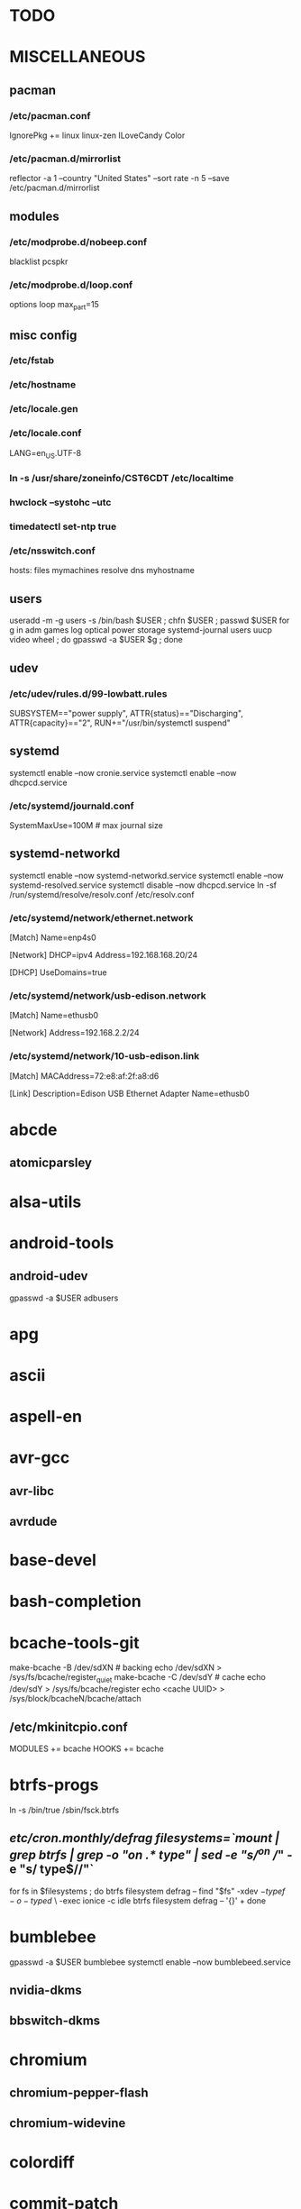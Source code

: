 * TODO
* MISCELLANEOUS
** pacman
*** /etc/pacman.conf
IgnorePkg += linux linux-zen
ILoveCandy
Color
*** /etc/pacman.d/mirrorlist
reflector -a 1 --country "United States" --sort rate -n 5 --save /etc/pacman.d/mirrorlist
** modules
*** /etc/modprobe.d/nobeep.conf
blacklist pcspkr
*** /etc/modprobe.d/loop.conf
options loop max_part=15
** misc config
*** /etc/fstab
*** /etc/hostname
*** /etc/locale.gen
*** /etc/locale.conf
LANG=en_US.UTF-8
*** ln -s /usr/share/zoneinfo/CST6CDT /etc/localtime
*** hwclock --systohc --utc
*** timedatectl set-ntp true
*** /etc/nsswitch.conf
# [!UNAVAIL=return] fubars local DNS
hosts: files mymachines resolve dns myhostname
** users
useradd -m -g users -s /bin/bash $USER ; chfn $USER ; passwd $USER
for g in adm games log optical power storage systemd-journal users uucp video wheel ; do gpasswd -a $USER $g ; done
** udev
*** /etc/udev/rules.d/99-lowbatt.rules
SUBSYSTEM=="power supply", ATTR{status}=="Discharging", ATTR{capacity}=="2", RUN+="/usr/bin/systemctl suspend"
** systemd
systemctl enable --now cronie.service
systemctl enable --now dhcpcd.service
*** /etc/systemd/journald.conf
SystemMaxUse=100M # max journal size
** systemd-networkd
systemctl enable --now systemd-networkd.service
systemctl enable --now systemd-resolved.service
systemctl disable --now dhcpcd.service
ln -sf /run/systemd/resolve/resolv.conf /etc/resolv.conf
*** /etc/systemd/network/ethernet.network
[Match]
Name=enp4s0

[Network]
DHCP=ipv4
Address=192.168.168.20/24

[DHCP]
UseDomains=true
*** /etc/systemd/network/usb-edison.network
[Match]
Name=ethusb0

[Network]
Address=192.168.2.2/24
*** /etc/systemd/network/10-usb-edison.link
[Match]
MACAddress=72:e8:af:2f:a8:d6

[Link]
Description=Edison USB Ethernet Adapter
Name=ethusb0
* abcde
** atomicparsley
* alsa-utils
* android-tools
** android-udev
gpasswd -a $USER adbusers
* apg
* ascii
* aspell-en
* avr-gcc
** avr-libc
** avrdude
* base-devel
* bash-completion
* bcache-tools-git
make-bcache -B /dev/sdXN # backing
echo /dev/sdXN > /sys/fs/bcache/register_quiet
make-bcache -C /dev/sdY # cache
echo /dev/sdY > /sys/fs/bcache/register
echo <cache UUID> > /sys/block/bcacheN/bcache/attach
** /etc/mkinitcpio.conf
MODULES += bcache
HOOKS += bcache
* btrfs-progs
ln -s /bin/true /sbin/fsck.btrfs
** /etc/cron.monthly/defrag
filesystems=`mount | grep btrfs | grep -o "on .* type" | sed -e "s/^on //" -e "s/ type$//"`
for fs in $filesystems ; do
    btrfs filesystem defrag --
    find "$fs" -xdev \( -type f -o -type d \) \
        -exec ionice -c idle btrfs filesystem defrag -- '{}' +
done
* bumblebee
gpasswd -a $USER bumblebee
systemctl enable --now bumblebeed.service
** nvidia-dkms
** bbswitch-dkms
* chromium
** chromium-pepper-flash
** chromium-widevine
* colordiff
* commit-patch
* compton-git
* cups
gpasswd -a $USER lp
gpasswd -a $USER sys
systemctl enable --now cups.service
lpadmin -d PRINTER_NAME
http://localhost:631
used the C3170i/postscript driver
** cups-filters
** cups-pdf
** foomatic-db
** foomatic-db-engine
** foomatic-db-nonfree
** gtk3
* dclock
* dictd
* emacs-lucid
* etc-update
* figlet
* firefox
* foldingathome-noroot
/opt/fah/fah-config
systemctl enable --now foldingathome.service
* font-bh-ttf
* font-mathematica
* fortune-mod
* fvwm
* gdmap
* geeqie
* gimp
** gimp-plugin-gmic
* git
* gkrellm
** gkrellweather
* global
* go
* gpm
systemctl enable --now gpm.service
* gstreamer0.10-plugins
* haveged
systemctl enable --now haveged.service
* hdparm
** /etc/udev/rules.d/hdparm.rules
ACTION=="add", KERNEL=="sd[az]", ATTR{queue/rotational}=="1", RUN+="/sbin/hdparm -B 254 /dev/$kernel"
* htop
* hugin
* iftop
* imagemagick
** imagemagick-doc
* iotop
* jupyter-notebook
* k3b
pacman -S --needed dvd+rw-tools vcdimager transcode emovix cdrdao cdparanoia
* kdegraphics-okular
xdg-mime default okularApplication_pdf.desktop application/pdf
** kpartsplugin
* keepassxc
* libreoffice-still
** libreoffice-en-US
* lsof
* luminancehdr
* lyx
* mercurial
** hg-git-hg
** hgview
*** python2-qscintilla
* mesa-demos
* mlocate
** /etc/cron.weekly/updatedb-network
LOCATE_PATH=""
for share in nfs engineering hardware ; do
    ${UPDATEDB} \
        --prunefs "" \
        --database-root /media/$share \
        --output /var/lib/mlocate/mlocate-${share}.db

    LOCATE_PATH=$LOCATE_PATH:/var/lib/mlocate/mlocate-${share}.db
done

# add LOCATE_PATH to your ~/.bashrc to have locate search these databases
* mpd
systemctl --user enable --now mpd.service
systemctl --user enable --now ralbumd.service
** mpc
** ncmpcpp
* namcap
* nfs-utils
** client
systemctl enable --now rpcbind.servic
*** /etc/fstab
SERVER:/path/on/server /media/MOUNTPOINT nfs ro,soft,intr
** server
mkdir /srv/nfs
mkdir /srv/nfs/yukon
chgrp users /srv/nfs/yukon
chmod g+rwx /srv/nfs/yukon
systemctl enable --now nfs-server.service
*** /etc/exports.d/yukon.exports
/srv/nfs/yukon *(rw,async,no_subtree_check,no_root_squash)
*** /etc/nfs.conf
[nfsd]
udp=y # for u-boot
* nitrogen
systemctl --user enable --now nitrogen.service
* notification-daemon
systemctl --user enable --now notification-daemon.service
* numlockx
systemctl --user enable --now numlockx.service
* nvidia
** nvclock
** nvidia-utils
* openssh
systemctl enable --now sshd.service
** /etc/ssh/sshd_config
X11Forwarding yes
** keychain
** sshfs
* p7zip
* pacman-contrib
* pacserve
systemctl enable --now pacserve.service
pacman.conf-insert_pacserve | sudo tee /etc/pacman.conf
* pbzip2
* perl-rename
* perl-term-readline-gnu
* pigz
* pikaur
cd /tmp
for i in pikaur ; do
    curl -O https://aur.archlinux.org/cgit/aur.git/snapshot/$i.tar.gz
    tar xf $i.tar.gz
    (cd $i ; makepkg -si)
done

(cd /var/cache/pacman ; mkdir -p aur ; chgrp wheel aur ; chmod g+rwx aur)
** /etc/makepkg.conf
PKGDEST=/var/cache/pacman/aur/
MAKEFLAGS="j$(nproc)"
COMPRESSXZ=(xz -c -z --threads=0 -)
** One or more PGP signatures could not be verified!
gpg --recv-keys KEY_ID
* pkgbuild-introspection
* pkgfile
systemctl enable --now pkgfile-update.timer
* pmount
* pulseaudio
gpasswd -a $USER audio
** pavucontrol
** pulseaudio-alsa
** pulseaudio-equalizer
* pysolfc
* python
** ipython
*** ipython-notebook
python-jinja python-tornado python-pyzmq python-pygments qt5-svg
** python-ipython-sql
** python-matplotlib
** python-numpy
** python-pylint
** python-pymysql
** python-pyserial
** python-scipy
** python-sqlalchemy
** python-mpd2
* python2
** ipython2
*** ipython2-notebook
python2-jinja python2-tornado python2-pyzmq python2-pygments qt5-svg
** python2-ipython-sql
** python2-matplotlib
** python2-numpy
** python2-pylint
** python2-pymysql
** python2-scipy
** python2-pyserial
** python2-sqlalchemy
* qbittorrent
* rdesktop
* redshift-minimal
systemctl --user enable --now redshift.service
* reflector
* rxvt-unicode
* samba
systemctl enable --now smbd.service
systemctl enable --now nmbd.service
systemctl enable --now winbindd.service
sudo pdbedit -a -u $USER
** /etc/samba/smb.conf
* slim
systemctl enable --now slim.service
* smbclient
** /etc/samba/private/SERVER.cred
username=USERNAME
password=PASSWORD
** /etc/fstab
//SERVER/SHARE /media/MOUNTPOINT cifs x-systemd.automount,x-systemd.idle-timeout=1min,rw,uid=USER,gid=GROUP,credentials=/etc/samba/private/SERVER.cred,iocharset=utf8,file_mode=0644,dir_mode=0755 0 0
* spideroak-one
* strace
* subversion
* sudo
gpasswd -a $USER wheel
** /etc/sudoers
%wheel ALL=(ALL) ALL
* systemd-nspawn
** dependencies
deboostrap
gnupg1
ubuntu-keyring
** container creation
mach_name=cauchy
mach_user=jpkotta
# note: at a minimum, you need --include=dbus
# for networking (--network-veth), you want systemd-networkd
# ubuntu-server pulls in some of this stuff
debootstrap --include=ubuntu-server,build-essential,dbus --components=main,restricted,universe,multiverse bionic /var/lib/machines/$mach_name http://us.archive.ubuntu.com/ubuntu
systemd-nspawn -M $mach_name passwd
systemd-nspawn -M $mach_name /bin/systemctl enable systemd-networkd
systemctl enable --now machines.target
systemctl enable --now systemd-nspawn@$mach_name.service
*** /etc/systemd/nspawn/$mach_name.nspawn
[Exec]
# if CONFIG_USER_NS=y in the kernel
# see docs for --bind and -U in systemd-nspawn
# starting the machine without this will probably mess up the permissions
PrivateUsers=off

[Files]
Bind=/home
BindReadOnly=/tmp/.X11-unix
Bind=/dev/bus/usb
*** /etc/systemd/system/systemd-nspawn@$mach_name.service.d/override.conf
[Service]
DeviceAllow=char-usb_device rwm
** container start
# only use -n if you have dbus and systemd-networkd in the container
systemd-nspawn -nUM $mach_name
machinectl shell $mach_user@$mach_name /bin/bash
*** /etc/polkit-1/rules.d/99-machinectl.rules
/* -*- mode: js -*- */
/* Allow users in wheel group to run `machinectl shell` without authentication */
polkit.addRule(function(action, subject) {
    if (action.id == "org.freedesktop.machine1.shell" &&
        subject.user == "jpkotta") {
        //subject.isInGroup("wheel")) {
        return polkit.Result.YES;
    }
});
** container config
useradd -m -g users -s /bin/bash $mach_user
passwd $mach_user
gpasswd -a $mach_user sudo
hostnamectl set-hostname $mach_name
locale-gen en_US.UTF-8 # just hit OK
dpkg-reconfigure locales # select en_US.UTF-8
** convenience packages for container
bash-completion
command-not-found
keychain
man-db
nano
rxvt-unicode-256color
tree
** yocto packages for container
# also install the packages from the yocto manual
bc
bison
device-tree-compiler
flex
gcc-arm-linux-gnueabi
libncurses5-dev
netcat-openbsd
openssh-client # ssh-add and ssh-agent
openssh-server
** klondike packages for container
python-sphinx
** see also
*** [[http://blog.oddbit.com/2016/02/07/systemd-nspawn-for-fun-and-well-mostly-f/][Run ARM binaries in a systemd-nspawn container with QEMU]]
pacaur -S qemu-arm-static
systemctl restart systemd-binfmt.service
sudo systemd-nspawn -q -M minibian --bind /usr/bin/qemu-arm-static /bin/bash
* systemd-swap
# make sure there is a swap partition/file
systemctl enable --now systemctl-swap.service
** /etc/systemd/swap.conf
zswap_enabled=1
* texlive-most
* tftp-hpa
gpasswd -a $USER ftp
chgrp ftp /srv/tftp/
chmod g+rwx /srv/tftp/
* tlp
systemctl enable --now tlp.service
* tmux
* tpacpi-bat-git
FIXME: pull request pending
systemctl enable tpacpi.service
** acpi_call-git-dkms
* trash-cli
* tree
* ttf-dejavu
* ttf-indic-otf
* ttf-liberation
* ttf-mathtype
* ttf-ms-fonts
* ttf-symbola
* ttf-vista-fonts
* udiskie
systemctl --user enable --now udiskie.service
* units
* virtualbox
gpasswd -a $USER vboxusers
chattr +C ~/.VirtualBox/ # improves performance on btrfs
** /etc/modules-load.d/virtualbox.conf
vboxdrv
vboxnetadp
vboxnetflt
** virtualbox-ext-oracle
** virtualbox-guest-iso
** virtualbox-host-dkms
* vlc
** libdvdcss
* wcalc
* wicd
systemctl enable --now wicd.service
* wine
need multilib repo if on 64-bit
** winetricks
** wine_gecko
** wine-mono
* words
* x11vnc
* xclip
* xf86-input-synaptics
* xf86-video-intel
** /etc/X11/xorg.conf.d/20-intel.conf
Section "Device"
   Identifier  "Intel Graphics"
   Driver      "intel"
   Option      "AccelMethod"  "sna"
   Option      "XvMC" "true"
EndSection
** /etc/X11/XvMCConfig
/usr/lib/libIntelXvMC.so
* xorg-apps
** xorg-xdpyinfo
** xorg-xmodmap
** xorg-xrandr
** xorg-xrdb
** xorg-xwd
* xorg-xbacklight
* xorg-server
* xorg-server-xephyr
* xorg-xclock
* xorg-xinit
* xscreensaver
systemctl --user enable --now xscreensaver.service
systemctl --user enable --now dpms.service
** xss-lock-git
